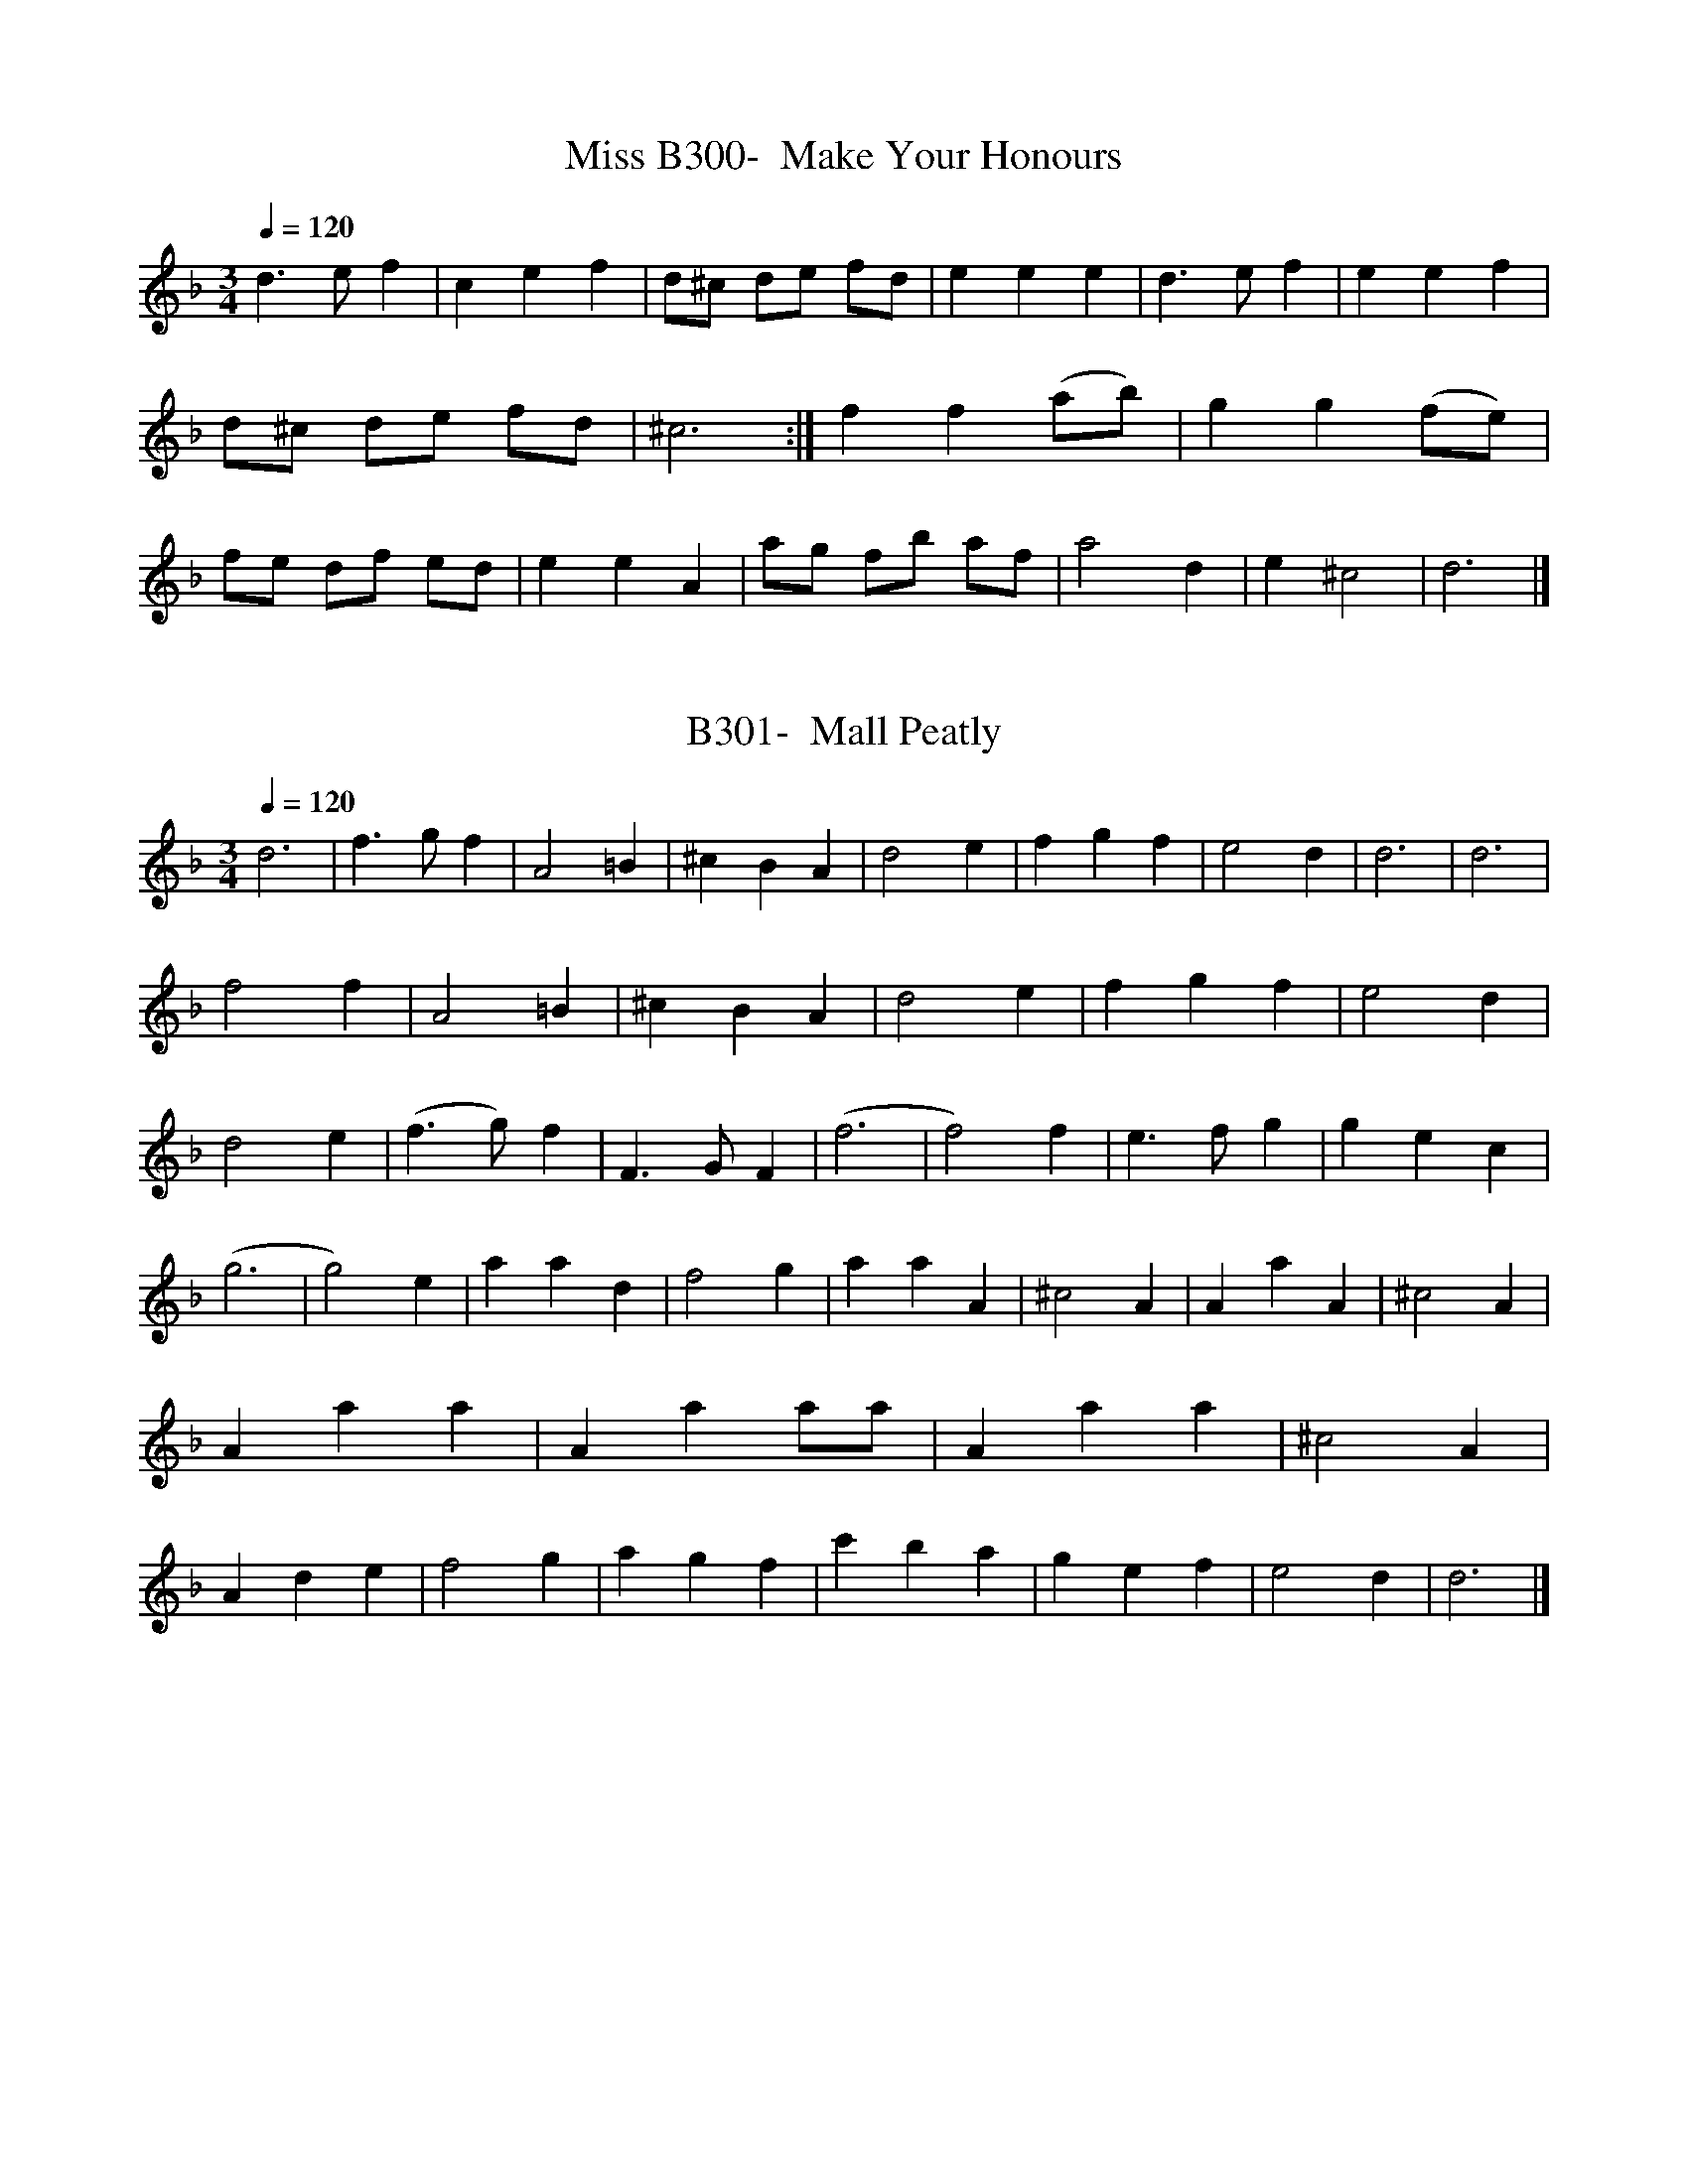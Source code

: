 X:300
T:B300-  Make Your Honours, Miss
Q:1/4=120
L:1/4
M:3/4
K:Dm
d3/2 e/f|cef|d/^c/ d/e/ f/d/|eee|d3/2 e/f|eef|\
d/^c/ d/e/ f/d/|^c3:|ff(a/b/)|gg(f/e/)|f/e/ d/f/ e/d/|\
eeA|a/g/ f/b/ a/f/|a2d|e^c2|d3|]

X:301
T:B301-  Mall Peatly
Q:1/4=120
L:1/4
M:3/4
K:Dm
d3|f3/2 g/f|A2=B|^cBA|d2e|fgf|e2d|d3|d3|f2f|A2=B|^cBA|d2e|fgf|\
e2d|d2e|(f3/2 g/)f|F3/2 G/F|(f3|f2)f|e3/2 f/g|\
gec|(g3|g2)e|aad|f2g|aaA|^c2A|AaA|^c2A|Aaa|Aaa/a/|Aaa|\
^c2A|Ade|f2g|agf|c'ba|gef|e2d|d3|]

X:302
T:B302-  Man Is for the Woman Made
Q:1/4=120
L:1/4
M:C|
K:C
c2e2|d3e|(f/e/) (d/c/) (d/c/) (B/A/)|G3g/f/|\
(e/f/)g(G/A/)B|c3||G/F/|EcGE|G3G/F/|\
EcGE|G3G/F/|EcGE|G3G/F/|\
EcGE|G3G|c2e2|d3e|(f/e/) (d/c/) (d/c/) (B/A/)|\
G3 g/f/|(e/f/)g(G/A/)B|c4|]
 
X:303
T:B303- March Boys (Northumberland Bagpipes)
Q:1/4=120
L:1/4
M:C|
K:G
d|BA/G/EE|DDG3/2 A/|BA/G/EE|G/A/ B/G/c2|\
cc/c/BB|AAF3/2 F/|GGEE/G/|(F3/2 E/4F/4)Gd|\
BA/G/EE|DDG3/2 A/|BA/G/EE|G/A/ B/d/ c3/2 c/|\
c/c/ c/c/ BB/B/|AAd/e/ f/d/|gde/d/ c/B/|A/B/ c/d/BG|\
gdgd|g/f/ e/f/g2|GG/G/FF|EEc3/2 c/|\
cc/c/BB/B/|AAd/e/ f/d/|gde/d/ c/B/|A/B/ c/d/BG|]
 
X:304
T:B304-  Mardyke
Q:1/4=120
L:1/4
M:6/4
K:F
c|f2ga3/2 b/a|g2fe3/2 d/c|f2ga3/2 b/a|g3f2::a|\
a3/2 ^g/ad2f|^f3g3|f2ed3/2 e/f|e2d^c2d|\
d3/2 ^c/dd3/2 ^c/d|d3/2 ^c/dd3/2 =c/ d/e/|f3c3|\
B3/ c/BA3/2 B/A|G3/2 A/GF2c|f3g3|\
abc'g2f|(f3f2)|]

X:305
T:B305-  Maying Time
S:(1st/2)
Q:1/4=120
L:1/4
M:4/4
K:A dorian
d3/2 G/FG|A3/2 G/G2|AA/A/GA|B3/2 A/A2|\
BecG|FAGB|AcBd|^ced2|\
BBdd|AAc2|GGBB|FFA2|\
EEGB|AcB3/2 B/|AGFG|A3/2 G/G2|]

X:306
T:B306-  Maying Time
S:(2nd/2)
Q:1/4=120
L:1/4
M:C|
K:F
A3/2 c/d2|A/B/cA2|A/B/c/A/ B/A/G/F/|G3/2 F/F2||\
A/B/c/A/d2|A/G/c/A/G2|A/B/c/A/ d/c/B/A/|Gf3/4e/4f2|]

X:307
T:B307-  Merrily and Cheerily
Q:1/4=120
L:1/4
M:6/4
K:F
c/B/AFG/A/GD|F2Fa2g|gecd/e/dB|c3/2 e/ d/e/ c3||\
cd/e/fdcA|G3/2 A/ B/c/d2c|cAFG/A/GD|F3/2 A/ G/A/F3|]

X:308
T:B308-  Methinks the Poor Town
Q:1/4=120
L:1/4
M:6/4
K:G
(G/A/)|B3/2 A/BA2c/d/|e3/2 f/gf2d|BBcAAB|G3/2 A/FG2G|\
d3/2 c/dB2c/d/|ed3/2 c/c2g/f/|e3/2 d/e=f3/2 e/d|^c3/2 d/ed2F|\
G3/2 F/GA3/2 G/A|B3/2 A/GF2d|d3/2 c/Bc2G|G3/2 A/FG2|]

X:309
T:B309-  The (Merry) Milkmaids, or Milking Pail
S:(1st/2)
Q:1/4=120
L:1/4
M:6/4
K:F
F|F3/2G/FC2c|(A3A2)F|F3/2G/FC2_E|(D3D2)B,|\
B,3/2C/ D/E/F2D|G3/2A/ E/D/C2c|A3/2B/cG2F|(F3F2)||F|\
A3/2B/cc3/2d/c|A3/2B/cc3/2B/A|B2cd2e|(f3f2)c|\
f2cA3/2B/c|d2BG3/2A/B|c2AF3/2G/A|G2EC3/2D/E|\
F3D3/2E/F|G3E3/2D/C|F3/2G/AG2F|(F3F2)|]

X:310
T:B310-  The (Merry) Milkmaids, or Milking Pail
S:(2nd/2)
Q:1/4=120
L:1/4
M:C|
K:C
c|GedB|c3/2d/eA|GEF3/2G/|(A/B/) c/A/B3/2c/|\
(d/e/) f/d/e3/2f/|(g/f/) e/d/ (c/B/) (A/G/)|G3d|B3/4c/4dde|\
(^G/A/)BB(c/d/)|eEEc|A3(B/c/)|dGG3/2F/|\
EGc3/2B/|Acf3/2e/|(d/e/) (f/d/)g3/2f/|(e/d/) c/B/ (A/G/)c|c3|]
  
X:311
T:B311-  Millfield
Q:1/4=120
L:1/4
M:6/4
K:G
G|A2Bc3/2B/A|B3/2A/Gd2B|A2FD2G|F3/2E/FG2::G|\
A2FD2d|B2GG2B|A2FD2G|F3/2E/FG2:|]

X:312
T:B312-  Mr. Lane's Maggot
Q:1/4=120
L:1/4
M:C|
K:Dm
a2g2|fg/f/eA|d/e/ (f/g/)eA|)d/e/) f/g/eA|\
ab/a/g(a/g/)|f(g/f/)eA|(d/e/) (f/g/)e^c|d4::\
FAFA|FAFA|AG/A/FA|AG/A/FA|\
F/G/ A/G/ F/G/ A/G/|F/G/ A/G/ F/G/ A/f/|ede^c|d4|\
F/G/AFA|F/G/AFA|AG/A/FA|AG/A/FA|\
F/G/ A/G/ F/G/ A/G/| F/G/ A/G/ F/G/ A/f/|ede^c|d4|]

X:313
T:B313-  Monsieur's Almain
Q:1/4=120
L:1/4
M:C
K:C
c2cc|d2dd|e/f/gfd|e2e3/2f/|\
e/f/gfe|d3g|fed/c/d|c2c2::\
cB/c/dc/d/|e2e2|fde^c|d2d2|\
g3/2f/ed/c/|d3c/B/|AcBA/B/|c2c2:|]

X:314
T:B314-  My life and my Death
Q:1/4=120
L:1/4
M:3/4
K:Am
A|c3/2d/c|B2E|A3/2c/B|^G2B|\
c3/2A/d|B(A/G/)c|ec3/2B/|c2G|\
E3/2E/A|^G2B|c(B/A/)d|B3/2A/G|\
c2c3/4d/4|e(d/c/) (B/A/)|f(e/d/) (c/B/)|c2c3/4d/4|\
e3/2e/A|d3/2d/G|c3/2B/ (c/A/)|^G2B/c/|\
d3/2e/f|e3/2d/ (c/d/)|(e/4d/c/4)B3/2A/|.A2|]

X:315
T:B315-  My lodging is on the Cold Ground
S:(1st/2)
Q:1/4=120
L:1/4
M:6/4
K:Gm
D|G2ABAG|d3c2A|BcdA2G|(^F3F2)D|\
G2AB3/2A/G|d3c3/2B/c|defB2c|(d3d2)d|\
d3/2e/fB2c|d3c3/2B/c|d3/2e/fA2G|(^F3F2)F|\
G2AB3/2A/G|d3g3|B3/2c/dA2G|(G3G2)|]

X:316
T:B316-  My lodging is on the Cold Ground
S:(2nd/2)
Q:1/4=120
L:1/8
M:6/8
K:F
(A3/G/)|F3/2G/F (FA)c|(Bdf) g2(e3/4d/4)|\
(c3/2B/)A GFG|A3z(A3/2G/)|(F3/2G/)F (FA)c|(Bdf)f2(e3/4d/4|\
(cf)A (G3/2F/)G|F3z2(c3/4B/4)|\
A2ff2z|(c/A3/2f) f2 (e3/4d/4)|c3/2B/A (GF)G|A3z(A3/2G/)|\
F3/2G/F (FA)c|(Bdf) .f2 (e3/4d/4)|(c3/2f/)A G3/2F/G|(F3F2)|]
 
X:317
T:B317-  My Young Mary
Q:1/4=120
L:1/4
M:6/4
K:F
f2efcd|c2BABc|dB(A/G/)cA(G/F/)|GCGG3/2F/E|\
A2(G/F/)DEF|{A/}B2(A/G/)EFG|A=BcBGc|c2=Bc2||G|\
EFGAB|Ade^c3/2d/e|f3/2e/deAd|{e/}d2^cd2e|\
fcBAdG|G2FEcA|DGFEFG|G2FF3|]
  
X:318
T:B318-  Nancy Dawson 
N:called Piss upon the Grass in the 1740's
Q:1/4=120
L:1/8
M:6/8
K:G
D|G2AG2B|d2BG2B|A2BA2B|A2FE2D|\
G2AG2B|d2BG2B|A2GF2E|D3D2||D|\
A2BA2B|A2FE2D|B2cd2e|d2BA2G|\
c2Bc2d|e2fg2e|d2cB2A|G3G2|]

X:400
T:B318B-  Piss upon the Grass [Later Nancy Dawson]
S:Walsh's Caledonian Country Dances, bk. 3, c 1740
Q:1/4=120
L:1/8
M:6/8
K:G
G2G G3/2A/2B/2c/2|d2BG2B|A2BA2B|A2B AFD|\
G2G G3/2A/2B/2c/2|d2BG2B|A2GF2E|(D3D3)||\
A2BA2B|A2B AFD|B2cd2e|d2e dBG|d2Bc2d|\
e2f gfe|dcB AGF|(G3G3)|]
   
X:319
T:B319-  Nanny O
Q:1/4=120
L:1/4
M:C
K:Dm
F/G/|ADA3/2G/|F(E/D/)DC/D/|F3/2G/ A/B/c/A/|d(G/A/)GF/G/|\
A3/2f/ c/A/G/F/|GAf3/2e/|d3/2c/ A/c/G/B/|dD/E/D||A/B/|\
c3/2d/ c/d/d/A/|f(c3/4d/4)cf/e/|d3/2e/ (f/e/)(f/g/)|\
(a/g/)(f/e/) (d/e/)(f/g/)|aAB/A/G/F/|GAf3/2e/|\
d3/2c/ A/c/G/A/|d(D3/4E/4)D|]

X:320
T:B320-  The New Bourree
Q:1/4=120
L:1/4
M:C|
K:Dm
d^cd/e/f|gecA|fef/g/a|bge2:|\
e(e/d/) (e/f/)g|g3/2f/ g/a/g/f/|e/d/e/c/ f/e/f/g/|g3/2f/f2|\
cc/B/ A/B/c/A/|fd=B2|gg/f/ e/f/g/e/|a3/2c/d2|]

X:321
T:B321-  A New Game at Cards
S:(1st/2)
Q:1/4=120
L:1/4
M:4/4
K:Dm
AA/B/cd|G3/2A/F2|EE/F/ G/A/G|AD3/4C/4C2|\
AA/B/BG|ABc2|A/G/ A/B/cd|=BGc2|\
d/c/ d/e/ff|c3/2d/e2|ef/e/ d/c/A|^c3/2d/d2|]
 
X:322
T:B322-  A New Game at Cards
S:(2nd/2)
Q:1/4=120
L:1/4
M:4/4
K:Dm
A/|d3/2e/f3/2A/|B3/2c/A3/2B/|cccd|G3/2F/Fz|\
A3/2B/c3/2A/|B3/2c/Az/A/|A=Bcc|c3/2=B/c3/2^c/|\
d3/2e/fA|^c3/2d/e3/2e/|fA^cd|d3/2^c/d3/2":s:"e/|\
fA^cd|d3/2^c/d3/2|]

X:323
T:B323-  The Nightingale
Q:1/4=120
L:1/4
M:C|
K:G
B3/2A/4B/4Gd|B3G/A/|BGB^c|d3B/c/|\
dddB/c/|dDDB/c/|dc/B/cd|eEE3/2F/|\
G/A/B/c/ dG|F3/4G/4 A/4G/4F/4E/4 Dd/c/|B/c/d/B/A3/2G/|G3c/d/|\
ecc3/2d/|e/c/e/c/ e/c/e/c/|e/c/e/c/B3/2c/|d/A/B/G/FD|\
d2d2|d2d2|G,/g/f/e/ d/e/d/c/|B/c/B/A/ G/A/B/c/|\
D/d/d/d/ d/d/d/d/ |D/d/d/d/ d/d/d/d/|D/e/c/B/A3/2G/|G4|]

X:324
T:B324-  No, No, Poor Suffering Heart
Q:1/4=120
L:1/4
M:3/4
K:Dm
fdA|F3/2G/A|dg(f/e/4f/4)|^c2e|\
f3/2c/A|B3/2c/d|G(A/4B/4c/) (B3/4A/4)|G2F|\
A(d3/4e/4)d|=B3/2d/g|c(d/4e/4f) e/|d2c|\
eA(d/4c/4=B/)|^G3/2B/E|(A/=B/4c/4) (B/4c/4d/) (c3/4B/4)|=B2A|\
^cdA|B3/2A/c|^FG3/2A/|A2G|\
cAd|c3/2f/e|f(c/4d/4_e/) (d3/4c/4)|B2A|\
cf(f/4g/4a/)|g3/2f/ (g/e/)|fd(g/4f/4e/)|^c2A|\
f3/2d/=B|(e/4f/4g)e/^c|af3/2e/|e2d|]
 
X:325
T:B325-  Nobody Else Shall Plunder But I
Q:1/4=120
L:1/4
M:3/4
K:D mixolydian
G,ed|[B3/2G3/2]A/G|DAB|[A2D2]G|\
G,AB|[A2D2]B|D[dB][dB]|[D3A3d3]||\
Gg2|G,g2|Dfe|[fd][e3/2^c3/2]d/|\
E[e^c][fd]|[e2^c2]d|[BG]=cd|[e2^c2]d|\
[BG]d2|E[e2^c2]|Dfg|a3/2g/f|\
G,gf|edB|Gde|dBG|\
G,AB|[A2D2]B|G,[dB][dB]|[D3A3d3|]

X:326
T:B326-  Nonesuch, of A la Mode de France
S:(1st/2)
Q:1/4=120
L:1/4
M:C|
K:D dorian
a|afga|fe/f/da|afga|f2fa|\
afga|fe/f/da|afga|f2de|\
ecde|fe/f/de|ecde|f2de|\
ecde|fe/f/de|fcde|f2d|]

X:327
T:B327-  Nonesuch, of A la Mode de France
S:(2nd/2)
Q:1/4=120
L:1/4
M:C|
K:F#m
a|afga|f3/2e/da|afga|f3:|f|\
eAde|f3/2e/df|eAde|f3f|\
eAde|f3/2e/da|afga|f3|]

X:328
T:B328-  Northern Nancy
Q:1/4=120
L:1/4
M:6/4
K:G mixolydian
G2G^F2G|A2Bc2A|B3/2c/d^F2G|[1 A3G3:|[2 A3G2]|:d|\
f2dc3/2B/A|B2cd2A|B3/2c/d^F2G|A3G2:|]

X:329
T:B329-  Northern Nanny
Q:1/4=120
L:1/4
M:C
K:C
G|cCEA|G3c|B3/2c/d3/2c/|BG2G|\
cCEA|G2c2|E3/2F/D3/2E/|C(C2:|C)|\
G2EC|C3/2C/ FF|D3/2D/GG|E3/2F/AA|\
F2c2|BGG3/2G/|AFGG|dd2d|\
e3/2d/cB|cc2|]

X:330
T:B330-  The Norwich Loyal Litany
Q:1/4=120
L:1/4
M:C|
K:G
D|(G/A/)BdB|AFA(G/F/)|GeBe|d3g|\
d(c/d/) (e/d/) (c/B/)|AFC3/2G/|F(G/A/)B(A/G/)|G3|]

X:331
T:B331-  Now at Last the Riddle Is Expounded
Q:1/4=120
L:1/4
M:C|
K:Am
Aed(c/B/)|c(d/c/)Bc|^G2E2|eagf|\
e(d/c/)g(f/e/)|d2dg|e3(^f/e/)|^dB2(e/d/)|\
e4||bb^g(f/e/)|aaf(e/d/)|g2e2|\
fgad|B2ee|c(B/A/)ff|dge2|\
d(c/B/)c3/2c/|cBBA|A3/2^G/A2|]

X:332
T:B332-  Now, Now Comes On the Glorious  Year
Q:1/4=120
L:1/4
M:C|
K:C
cc/c/cC|EGG2|cc/B/A(G/F/)|(E/F/)GG2|\
cc/c/c3/2e/|(d/c/d/)e/ d3/2e/|(f/e/) (d/c/)g(g/f/)|e2c2|\
":s:"ff/f/f(a/g/)|(f/e/) (d/c/)d3/2d/|cc/c/c(e/d/)|\
(c/B/) (A/G/)GA/B/|cB/A/GF/E/|F3/2G/A3/2A/|\
GGc(E/F/)|G2":s:"c2|]

X:333
T:B333-  Now, Now the Fight's Done
Q:1/4=120
L:1/4
M:3/4
K:C
G|c3/2d/c|c3/2c/d|(e/f/)f(e/f/)|g2g|\
(f/e/) (d/c/) B/A/|d3/2e/d|(B/c/) (d/B/) (A/G/)|G2G|\
c3/2d/c|A3/2B/A|e3/2f/e|f2F|\
AAA|cGc|e3/2d/c|g2":s:"g|\
(a/g/) (f/e/) (d/e/)|f3/2e/d|cAd|B3/2A/G|\
g2a/A/|B3/2f/e|c3/2d/B|c2|]

X:334
T:B334-  Now the Spring is Come
Q:1/4=120
L:1/4
M:C|
K:Gm
G3/2A/ B/c/d|ed/c/dc/B/|cF/F/FG/A/|\
(B/c/)dc3/2B/|B4|G3/2A/ B/c/ d/d/|ed/c/dc/B/|\
cF/F/FG/A/|(B/c/)dc3/2B/|B4|dc/B/cA|\
BA/G/A2|BB/B/cd/d/|ed/c/dA3/4G/4|G2z=e/^f/|\
g3G/A/|B(c/B/)A3/2G/|G4|dc/B/cd|\
BA/G/A2|BB/B/cd|ed/c/dA3/4G/4|G3=e/^f/|\
g3G/A/|B(c/B/)A3/2G/|.G4|]

X:335
T:B335-  Now the Tories That Glories
Q:1/4=120
L:1/4
M:9/4
K:C
c2GEGEEGE|c2GE/G/F3/2E/D2=B|A2GEGEEGA/B/|\
cBAGE2C3||c2GEGEEGE|c2GE/G/F3/2E/D2=B|d2ABdedBG|\
cBAGE2C3||d2cegedfd|e2dcefgec|d2ABdedBG|\
c2GE/F/F3/2E/D2=B|A2GEGEEGA/B/|c3/2B/AGE2C3|]

X:336
T:B336-  Nutmegs and Ginger
S:4th (& repeat) and last measure from bass clef
Q:1/4=120
L:1/4
M:4/4
K:C
c3/2d/cG/A/|B3/A/ G/D/ E/4^F/4G/|FE/F/ D/C/D|C,/C/ G,/C,/C:|\
zzE/F/G|zzE/F/ G/4A/4G/|FDD/D/F|zzD/C/4D/4 E/D/|\
C2c3/2G/|E3/G/ c/G/ A/G/4E/4|F/E/D/C/ D/C/D|C,/C/ G,/C,/C|]


X:337
T:B337-  O Fie! What Mean I, Foolish Maid
Q:1/4=120
L:1/4
M:6/4
K:Am
B|(cd)ee2e|(eB)BB2B|(Bc)dd2d|\
(dA)AA2B|(cd)ee2A|(^G3G2||B|(E^G)Be2e|\
c2B(cA)e|f2ef2f|d2cB2d|e2d(e/f/g)(f/d/)|\
d2cc3|^Fzz^Gzz|AzzzzA|BzzzzB|\
czcdcd|Bzzczz|dzzezz|fzzzzf|\
e3^G2A|(A3A2)|]

X:338
T:B338-  O How Happy's He
Q:1/4=160
L:1/4
M:3/2
K:Dm
d3/2e/fda2|e3/2f/g^cf2|=B3/2d/^ced/e/f|Ad2^cd2:|\
c3/2d/ c/B/AA/B/c|d3/2e/ d/e/fe/f/g|af2cdc/B/|A/B/c2ef2|\
a3/2b/afd2|g3/2a/ge^c2|f3/2g/fd=Be|^cA2c.d2|]

X:339
T:B339-  O Love If E'er Thou'lt Ease a Heart
Q:1/4=120
L:1/4
M:C
K:Am
zec3/2B/|cBA3/2B/|^G3/2G/Ad|B3/2B/c2|\
ze^c3/2c/|defd|B3/2B/e3/2B/|cAdB|\
^G3/2B/d^F|^F3/2E/E2|EE/F/G^F|^G3/2G/A3/2G/|\
ABcB|^c3/2c/d3/2^d/|e3/2B/cA|d3/2e/f3/2":s:"e/|\
d3/2^c/de|^c3/2B/=B3/2^c/|d3/2B/cA|A3/2^G/.A2|]

X:340
T:B340-  O Man in Desperation
S:Cf. Mall Simms and In the Wanton Season, B544, 545
Q:1/4=120
L:1/2
M:4/2
K:Am
A|ceEE|BdDD|AcGA|E2zB|\
cAdB|e3/2e/EE|DDEE|A2z2|]

X:341
T:B341-  O Mother! Roger
Q:1/4=120
L:1/4
M:C|
K:C
G/ccde|fge(d/c/)|ffdg|e(d/c/)g2|\
ee/e/aa|ddgg|c(B/A/)d(c/B/)|(c/B/) (A/G/)G2|\
":s:"ddB(A/G/)|ffd2|(f/e/) (d/c/) (c/d/e)|(d/c/) (B/A/)A2|\
ff(f/g/)a|(g/f/) (e/d/)^c2|af(f/g/)a|(g/f/) (e/d/)d3/2e/|\
fede|(d/c/) (B/A/)B3/2c/|ABcd|e(d3/4c/4).c3/2|]

X:342
T:B342-  O Raree Show
S:(1st/2) notation changed for ABC
Q:1/4=120
L:1/4
M:3/4
K:D
dA/A/A|dA/A/A|dA/A/A|fe/d/ e/f/|\
d3|af/f/f|dA/A/A|de/d/ d/f/|\
L:1/4
M:C|
d3d|efge|f2fd|efge|\
f3d|efgf|eAcd|e2ed|efgf|eABc|\
d3d|efgf|eAcd|e2ed|efgf|eABc|\
L:1/4
M:6/4
d3ddd|dddddd|ddddDd|dddd2d|ddddD2|d3AFA|d3AFA|\
d3AFA|A2fd3|]
 
X:343
T:B343-  O Raree Show
S:(2nd/2)
Q:1/4=120
L:1/4
M:3/4
K:D
dA/A/A|dA/A/A|dA/A/A|de/d/ e/f/|\
d3|af/f/f|dA/A/A|de/d/ e/f/|\
L:1/4
M:C|d3||d|\
L:1/4
M:6/4
dddddd|ddddDd|dddddd|ddddD2|\
d3AFA|B3AFA|d3AFB|A2fd3|]

X:344
T:B344-  Of All the Simple Things We Do
Q:1/4=120
L:1/4
M:6/4
K:D  
D|D2EF2G|A2Bc3/2B/A|BcdecA|(d3d2):|c/d/|\
ecAd3/2e/f|B3g3|(fe)de3/2d/e|(A3A2)f|\
g2fe2d|c3/2d/eA2A|B3/2c/decA|(d3d2)|]

X:345
T:B345-  Of Noble Race Was Shinkin
Q:1/4=120
L:1/4
M:C|
K:Dm
e|f(e/d/) (^c/d/) (e/c/)|dD2"Harp"e|fe/d/ ^c/d/ e/c/|\
d3"end harp"e|ffcc|ff3|F2E2|D2^C":s:"e|\
ffe3/2e/|dd^c3/2A/|BGA^c|dd2|]

X:346
T:B346-  The Old Man's Wish
Q:1/4=120
L:1/4
M:3/4
K:F
F/G/|A3/B/c|c3/2B/A|Bcd|G2^c|\
c3/2d/e|d3/2e/f|e3/2d/c|c2c/c/|\
fga|b3/2a/g|a(b/a/) (g/f/)|g3/2f/e|\
ffc|d2c|A3/2G/F|F2F/G/|\
A3/2B/c|ccc/c/|c3/2d/=B|c3/2d/_e|\
AA^c|dde/f/|^c(e/f/) (e/d/)|d2f3/4e/4|\
f2c|d2g/a/|a3/2g/f|d2A/A/|\
B(d/c/) (_e/d/)|(f/e/) (g/f/) (a/g/)|a3/2g/f|f2|]

X:347
T:B347-  Old Simon the King
S:(1st/2) Ground is B348B
Q:1/4=120
L:1/4
M:9/4
K:G mixolydian
c2cc3/2 d/ cc2G|c2cc3/2 d/cB2G|A2AA2AA3/2 B/c|\
d2cB2AG2G::c2cc3/2 e/fg2c|c2cc2d/e/f2A|\
A2AA2AA2B/c/|d2cB2AG2G:|]

X:348
T:B348-  Old Simon the King
S:(2nd/2) Ground is B348B
Q:1/4=120
L:1/4
M:9/4
K:G mixolydian
G|A3/2 B/cc3/2 d/cc2G|A3/2 B/ccdef2c|AFFF2GABc|\
d2cB2AG2|:a|g2fe2dc2a|g3/2 a/ f/g/ e3/2 f/ d/e/ cde|\
fFFA/B/ c/B/ A/G/A2D|gGGB/c/ d/c/ B/A/BG:|]

X:401
T:B348B-  Old Simon the King, The Ground of (odd display)
S:from Division-Violin, 1685, via Ward, JAMS XX, 1967
Q:1/4=120
L:1/4
M:9/4
K:F
(C3C3C3)|(C3C3C3)|F,3F,3F,3)|(G,3G,3G,3)|]

X:349
T:B349-  The Old Wife She Sent to the Miller Her Daughter
Q:1/4=120
L:1/4
M:6/4
K:A mixolydian
F|FBA(B/A/) (G/F/) (E/D/)|(C/D/)EEDC|DEFFDD|\
F/G/AAA2F|FBA(B/A/) (G/F/) (E/D/)|C/D/EEEDC2|D/E/FF(FE)D|\
(F/G/)AAA2F|CddCdd|Cdcc2A|B3/2c/BBAG|\
FGAB2A|F/G/AABBA|Bcde2A|d3/2e/ (d/c/)B2A|\
FGAF3|(Bd2)DEF|FEDF/G/AA|(A3A2)|]

X:350
T:B350-  An Old Woman Poor and Blind 
S:(1st/3) Slur c's at end of 1st line and start of 2nd 
Q:1/4=120
L:1/4
M:3/4
K:C mixolydian
cde|f2c|d3/2(c/ B/A/)|G2A|\
(Bc)d|efd|(^c3|c3)|\
cdef2c|d3/2(c/ B/A/)|(Bc)d|\
edc|fB2|(c3|c3)|\
ABc|d2c|BA2|(GA)B|\
(AB)c|d=B2|(c3|c2)c/c/|\
f2c|d2A|(B3/2 c/) (d/e/4f/4)|e2d/c/|\
d2c/A/|(Ac)d|(A3|A3)|]

X:351
T:B351-  An Old Woman Poor and Blind
S:(2nd/3)
Q:1/4=120
L:1/4
M:6/4
K:Dm
A|d2d^c2c|d2dA2F|B3/2A/GA2A|(D3D2)d|\
d2d^c2c|d2dA2F|B2GA2A|(D3D2)E|\
F2FF2F|(c3d2)c/A/|d2ef2d|(^c3c2)d/e/|\
f2fe2e|d2d^c3/2=B/A|BAGA2A|(d3d2)|]

X:352
T:B352-  An Old Woman Poor and Blind
S:(3rd/3)
Q:1/4=120
L:1/8
M:6/8
K:D
A|d2dc2c|B2BA2F|G3/2F/EA2A|(D3D2:|F|\
G3/2F/EA2A|(F3F2)B/c/|d3/2c/Be2e|(c3c2)B/A/|\
d2dc2c|B2B A3/2G/F|G3/2F/EA2A|(D3D2)|]

X:353
T:B353-  On then Bank of a Brook
Q:1/4=120
L:1/4
M:3/4
K:Gm
g3/2g/a|f3/2e/d|cB3/2A/|BG2|\
BA3/2d/|^cde|f=e3/2d/|d3|\
^ff3/2f/|g3/2a/g|ff3/2=e/|ff2|\
ee3/2f/|d3/2d/e|dc3/2B/|B2":s:"b|\
ag/f/g|fdc|d3/2d/=e|f3|\
g2c|d2(B/A/)|BA3/2G/|G3|]

X:354
T:B354-  Once I Loved a Maiden Fair
Q:1/4=120
L:1/4
M:C|
K:D
fff2|efdc/d/|eeef|e2d2::\
Bcd2|efdc/d/|eeef|e2d2:|]

X:355
T:B355-  One Night When All the Village Slept, or Martellus
S:(1st/3)
Q:1/4=120
L:1/4
M:3/4
K:Gm
G|A2=B|c3/2c/ A3/4B/4|^F3/2A/A|A3/2A/ (d/A/)|\
B3/2B/ c/d/|e3/2d/ c/B/|A3/2A/(d|d/)e/c3/2d/|\
d2z/d/|=B2z/B/|c2^c|(d3/2 ^c/)d|\
^c2z|A2(d|d/)e/d3/2c/|B3/2d/ d/e/|\
(fe/d/4d/4 B3/4)A/4|G2d|e2f|c3/2c/ c3/4=B/4|\
c2A|(B/c/ d/)G/ G3/4^F/4|.G2|]

X:356
T:B356-  One Night When All the Village Slept, or Martellus
S:(2nd/3)
Q:1/4=120
L:1/8
M:6/8
K:Em
B|(EF) G (FG) A|(GF) EB2G|(c/B/A) G (FG) A|(^D3D2)B|\
(GF) E (GA) B|(GA) Gd2G|(F/E/D) G (A3/4c/4B) (A/G/)|(G3G2)||B|\
(BA) G (dc) B|(A/G/F) G (AB) c|(Be) d (c/B/A/G/F/) G/|(F3F2)B|\
(EF) G (AB) c|(B^c) ^de2E|(B/A/G) (F/E/) (FA/G/) (F/E/)|(E3E2)|]

X:357
T:B357-  One Night When All the Village Slept, or Martellus
S:(3rd/3)
Q:1/4=120
L:1/4
M:C|
K:Em
F|GEBe|d3/2c/BG|(A/4B/4c/)B(A/G/) (F/E/)|^D3F|\
GEBe|^d3/2e/f^c|ded3/2^c/|B3||B|\
d3/2e/dB|c3/2d/eB|c3/2B/A3/2G/|F3f|\
gf/e/^d^c/B/|gf/e/^d3/2e/|BA/G/AB|e3|]

X:358
T:B358-  Only Tell Her
Q:1/4=120
L:1/4
M:C|
K:Gm
d3/2d/ c/d/ e/d/|c3/2B/AG|d3/2d/ c/d/ e/d/|c/B/ A/G/G2:|\
f3/2f/fe/d/|e3/4f/4 e/d/cB|d3/2d/gf/=e/|e3/2d/d2|\
d3/2d/ c/d/ e/d/|c3/2B/AG|d3/2d/ c/d/ e/d/|c/B/ A/G/ G2|]

X:359
T:B359-  O'er Boggy
Q:1/4=120
L:1/4
M:C|
K:Am
G/4A/4|c3/4d/4 c/A/ c/G/G/A/|c3/4d/4 (c/4d/4c/4A/4)GG/c/|\
A/(d/d/)c/ d/e/g3/4a/4|\
(g/4a/4g/4e/4) (g/4e/4d/4c/4) (c/A/) A/||G/4A/4|\
c (e/4f/4g/)c(e/4f/4g/)|c/c/ (d/4c/4B/4A/4) GG/c/|\
c/d/d/c/ d/e/g3/4a/4|(g/4a/4g/4e/4) (g/4e/4d/4c/4)AA/|]
 
X:360
T:B360-  Over the Hills and Far Away
Q:1/4=120
L:1/4
M:C|
K:D dorian
G|ce/d/ c/d/ e/d/|cA2G|ce/d/ c/d/ e/c/|fd2G|\
ce/d/ c/d/e/d/|cAf3/2A/|AG/F/Ge|fd2||e/d/|\
g3/2f/ed|cA2e/f/|g3/2f/ed/c/|fd2e/f/|\
g3/2f/ed|cAf3/2A/|AG/F/Ge|fd2|]
 
X:361
T:B361-  The Oxfordhire Tragedy
Q:1/4=120
L:1/4
M:3/2
K:D
dcB|d3FGE|D3ecB|e2A2(^G/A/)B|\
A3Ade|f2e2dD|A3FGA|B2A2(G/F/) (E/D/)|D3|]

X:362
T:B362-  Packington's Pound
S:(1st/3)
Q:1/4=120
L:1/4
M:3/4
K:Fm
F3/2G/A|G=EC|F3/2G/A|G=EC|\
c3/2d/c|BGE|FAG|F3:|\
ce=d|c3|ce=d|c3|\
c/=d/ed|c/=d/ e/c/d|c/=d/ e/f/d|c3|:\
c3/2d/c|BGE|FGA|G=EC|\
c=de|=dBG|cCC|F3:|]

X:363
T:B363-  Packington's Pound
S:(2nd/3)
Q:1/4=120
L:1/4
M:6/4
K:F dorian
C|F3/2G/AGEC|F3/2G/AG2G|A3/2B/cB3/2c/A|G3/2F/=EF2:|c|\
cedc2G|cedc2d|e3/2d/ce3/2d/c|=B3/2c/dc2G|\
A3/2B/cBGE|F3/2G/AG2G|A3/2B/cB3/2c/A|G3/2F/=EF2|]

X:364
T:B364-  Packington's Pound
S:(3rd/3)
Q:1/4=120
L:1/4
M:3/4
K:Fm
C|F=EG|GAB|AGF|G2G|\
AGA|BBc|G3/2F/=E|F2:|c|\
ce=d|c2c|ce=d|c2c|\
ce=d|c=de|f3/2e/=d|c2e|\
c3/2B/A|BGE|AGF|G2G|\
AGA|BBc|G3/2F/=E|F2|]

X:365
T:B365- Peg a Ramsay, or Peggy Ramsey
S:(1st/2)
Q:1/4=120
L:1/4
M:C|
K:F
GABG|AFFA|GECD|E2F2::\
EDEC|D=B,G,2|CCCD|E2.F2:|]

X:366
T:B366- Peg a Ramsay, or Peggy Ramsey
S:(2nd/2)
Q:1/4=120
L:1/4
M:C|
K:C mixolydian
dddd|c2A2|GGG3/2A/|B2c2|\
dBG2|A^FD2|GGG3/2A/|B3c|]

X:367
T:B367-  Peg and the Soldier
S:or Peggy's Gone Over Sea with the Soldier
Q:20
L:1/8
M:3/8
K:Em
GAB|BAA|dBd|e3:|\
gfe|fed|gfe|f3|\
gfe|dBd|e2e|E3|]

X:368
T:B368-  Peggy, I Must Love Thee
Q:1/4=120
L:1/4
M:C|
K:G
D/|EGG3/2B/|(A/B/) (A/F/)E3/2D/|EG(G/A/) (B/G/)|A2G3/2:|c/|\
Bdd3/2e/|(d/e/) (d/B/)A3/2G/|Bdd3/2e/|^f(e/4f/4g/)e3/2d/|\
d(e/4f/4g/)d3/2B/|A=fA3/2B/|D3/2E/ (G/A/) (B/G/)|A2.G3/2|]

X:369
T:B369-  Pepper is Black
Q:1/4=120
L:1/4
M:6/4
K:C
B2Gd2G|B2Gd2B|c3/2c/ed3/2e/f|e3c3::\
d3/2e/ff2f|d3/2e/ff2f|e3/2f/gd3/2e/f|e3.c3:|]

X:370
T:B370-  Phil Porter's Dream
Q:1/4=120
L:1/4
M:6/4
K:D
A|A3/2B/AA3/2B/A|(A3A2)F|G3/2A/FE2D|(D3D2)e|\
e3/2f/ee3/2f/e|(e3e2)c|d3/2e/cB2A|(A3A2)||e|\
e3/2f/ee3/2f/e|f3g3|f3/2e/cB2A|(B3B2)A|\
A3/2B/AA3/2B/A|A2FA2F|G3/2A/FE2D|(D3D2)|]

X:371
T:B371-  Phillida Flouts Me
S:(1st/3)
Q:1/4=120
L:1/4
M:6/4
K:E phrygian
G3GA/B/c|GGGG2E|G3GA/B/c|GGGG2E|\
e3/2d/cB3/2A/G|ceee2d|e3/2d/cd3/2B/G|ceeg3|\
":s:"g3/2f/ed3/2c/B|c3/2d/ e/f/g3/2f/e|de/f/gd3/2c/B|\
cGGG2E|]

X:372
T:B372-  Phillida Flouts Me
S:(2nd/3)
Q:1/4=120
L:1/4
M:6/4
K:E phrygian
EGGGGc|EGGGE2|EGGGGc|EGGGE2|\
eeee3/2f/d|eggge2|ceee3/2f/d|dggge2|\
edcB3/2A/G|ccde3/2f/g|edcB3/2A/G|ccGGE2|]

X:373
T:B373-  Phillida Flouts Me
Q:1/4=160
L:1/4
M:3/2
K:E phrygian
zE/F/|GGAGc2|zE/F/GGGE|zE/F/GGAG|c2zE/F/GG|\
GEzcde|e3/2d/ccdc|gezcde|e3/2d/ccdc|\
gezedc|B3/2A/GzzE/F/|GGfe/d/ez|zA/B/ccBA|\
GzzzE/F/G|GEzz|]

X:374
T:B374-  Phyllis the Lovely
Q:1/4=120
L:1/4
M:3/4
K:D
dA/A/ A/A/|A(G/F/) (E/D/)|(d/e/)ff|f3|\
(f/g/)aa|a(g/f/) (e/d/)|g(a/g/) (f/g/)|e3|\
ee/e/ e/e/|eag|fba|g2f|\
ee/e/ e/e/|eag|f(g/f/) (e/f/)|d3|] 

X:375
T:B375-  Pretty Parrot Say, or Pretty Poll
Q:1/4=160
L:1/4
M:3/2
K:Am
AEEAc2|(d/c/) (B/c/) Ac e3/f/| e(a/e/)fedc|B2Aefe|\
[1 d2c2 z2:|[2 d2c2|| zd|(e/d/) (c/B/) (c/d/)c(d/c/) (B/A/)|\
(B/c/)B(c/B/) (A/^G/) (A/B/)A|ze(f/e/) (d/c/)gG|\
c2c2(e/f/e/f/)|gg(g/f/e/) d/c2|(c/d/c/d/) ee(e/d/c/B/)|\
AeAe(d/c/) (B/A/)|A4z2|]
 
X:376
T:B376-  Pretty Peggy Benson
Q:1/4=120
L:1/8
M:6/8
K:D
D|FG A AB =c|BAB G2z|F3fa2|f3Azg|(fa) f (ed) c|\
(dc) B (AG) F| GB2Af2{e/}|d3D2|]

X:377
T:B377-  The Prince of Orange's Delight
Q:1/4=120
L:1/4
M:6/4
K:F
B|A3/2G/FAcA|(B/c/)dBc2c|f3/2e/dege|fFFF2:|f|\
f3/2g/agab|a3/2g/fefg|f3/2e/fdgf|eccc2c|\
defc2f|BBfA2f|Ggfe3/2d/e|fFFF2|]

X:378
T:B378-  Princess Royal
Q:1/4=120
L:1/4
M:C|
K:G dorian
B/A/|Ggg3/2^f/|g3g/a/|bff3/2e/|dBBc/d/|\
(_e/d/) (c/B/)B3/2A/|A3::a|a3/2d/ d3/4f/4 e3/4g/4|f2e3/2f/|\
d3/2=e/c3/2B/|B3(B/A/)|Gcc3/2=B/|c3(f/e/)|\
db^f3/2g/|g3:|]

X:379
T:B379-  Prithee, Friend, Leave off This Thinking
Q:1/4=120
L:1/4
M:C|
K:C
cGc3/2d/|(e/d/) (f/e/)dc|(e/f/)gc3/2c/|(e/d/) (e/f/)d2:|\
Bdff|(A/B/)cB2|(B/c/)d(e/f/)g|e(d/c/)c2|]

X:380
T:B380-  Psalm 81
S:ignore time after key sig.
Q:1/4=120
L:1/2
M:1/1
K:F
FABc2cd2dc2zcdef2de2zcf2ed2cBAc2Ad2cc2Bc2z\
cfed2cB2AG2AB2AAG2A2zAdcB2AG2FE2AG2FF2EF2|]

X:381
T:B381-  PSalm 137
S:ignore time after key sig.
Q:1/4=120
L:1/2
M:1/1
K:C
c2BAG2c2e2d2c2c2def2d2e2ze2dcB2c2AAG2zGc2de2d2c2z\
Gc2de2c2f2ge2zc2ABc2d2c2zc2efgga2ag2e2def2d2c2|]

X:382
T:B382-  Quatre Branles
Q:1/4=120
L:1/4
M:C
K:C
ee/d/ c/B/c/d/|(e/f/)g/f/ed|ee/d/ c/B/c/d/|\
(e/f/)gd2::(e/f/)g/a/ g/f/e/d/|eccf|fed2:|\
(e/f/)g(e/f/)g|(e/f/)gfd|aa/g/fe|aa/g/fe|\
(e/f/)g/e/ (f/e/)d/c/|(B/A/)c/B/cg/f/|ed/c/dg/f/|edcg/f/|\
ed/c/dg/f/|edc2|]

X:383
T:B383-  Queen Dido, or Troy Town
Q:1/4=120
L:1/4
M:6/4
K:F
F2FF2F|\
L:1/4
M:2/2
G3/2B/A2|zcB3/2A/|\
L:1/4
M:3/2
Gcc=Bc2|\
L:1/4
M:2/2
cc/c/cA|d(c/B/)Ac|B3/2A/Gc|c=Bc2||c2AB|\
L:1/4
M:3/2
GBA(G/F/)EG|\
L:1/4
M:2/2
DDC(F/G/)|\
L:1/4
M:3/2
A2G2F2|]

X:384
T:B384-  The Queen's Almain
Q:1/4=120
L:1/4
M:C|
K:G dorian
GABG|A2^F2|G2A2|[1 D2z2:|[2 D2zB/c/||:\
d3/2c/BA|BA/G/FF|BcdB|c/B/A/G/^FG/A/|\
B/A/G/F/EF/G/|A/G/F/E/ D/E/F/D/|E/F/G2^F|\
[1 G2z/ G/4^F/4 G/4A/4B/4c/4:| [2 G2z2|]

X:385
T:B385-  The Queen's Old Courtier
Q:1/4=120
L:1/4
M:C|
K:C
c/c/|c/c/c/c/ c/c/c/c/| c2c/c/c/c/|c/c/c/c/ c/c/c/c/|\
c/c/c2c/c/|c/c/c/c/ c/c/c/c/|c2c/c/c/c/|c/c/c/c/ c/c/c/c/|\
d2c3/2d/|e2dc|BAd2|ge(a/g/) (f/e/)|d2c|]

X:386
T:B386-  Quoth John to Joan
Q:1/4=120
L:1/4
M:6/4
K:G dorian
^F|G2AB2(A/G/)|A2dc2A|B3/2A/GAAd|c3/2d/BA2d|\
d2dg2c|(cd)_ed3|(d_e)fg2c|(cd)_ed3|\
(Bc)dc3|B(cd)c2A|G2^fg3|(Bc)dcA2|\
(Gf2)gdc|(Bd)ABdA|B2AG3|F3FD2|\
A(Bc)cAG|BdGBdG|B2AG2|]

X:387
T:B387-  The Rant, or Give Ear to a Frolicsome Ditty
S:(1st/2)
Q:1/4=120
L:1/4
M:3/4
K:C
c3|(cA)A|(BG)G|c2c|\
(ge)d|e2e|g2a|(ge)c|\
(dB)c|A3/2B/c|(dB)G|c3:]

X:388
T:B388-  The Rant, or Give Ear to a Frolicsome Ditty
S:(2nd/2)
Q:1/4=120
L:1/4
M:9/4
K:C
G|cdccBABAG|cBcdcde2f|gaggecdBG|\
ABcdBGc2|]

X:389
T:B389-  Red Bull
Q:1/4=120
L:1/4
M:6/4
K:Bb
B2Bc2d|B3/2A/BA3|G3F2B|B2AB3::\
d2=df3/2g/f|gaba3/2g/^f|g3d=ef|f2=ef2c|\
A2Bc3/2d/c|fede3|d3c2B|B2A.B3:|]

X:390
T:B390-  Remember Ye Whigs
Q:1/4=120
L:1/4
M:3/4
K:Am
A|cde|c3/2B/ (A/B/)|B3/2A/^G|A2:|e|\
c3/2B/A|e2a|a3/2b/^g|a2g|\
f3/2e/f|e3/2f/ (g/e/)|d2c|c2c|\
e3/2d/c|g2G|B3/2A/G|d2d|\
f3/2e/d|a2A/B/|c3/2B/A|e2A|\
eeA|^G2A|eeG|^F3/2 (B/ c/d/)|\
d3/2d/e|E2^F|^GAB|GF/E/e|\
d3/2c/B|cc(d/B/)|B3/2A/^G|A2||e|\
a3/2a/g|^f2g|ee^f|^dBg|\
g2^f|^f3/2g/e|e2^d|e2B|\
^GAB|E2B|eBe|(^cA)E|\
AEA|^FDA|dAd|(BG)d|\
g2f|f2e|e3/2d/^c|de/d/ c/B/|\
cd/c/ B/A/|f/e/ d/c/ B/A/|^G3|ABc|\
^cde|f^fg|^gae|fg/f/ e/d/|\
ef/e/ d/c/|d/B/ c/d/ e/A/|^GEc|(c3/2d/)B|\
(B3/2c/)A|A2^G|A2|]

X:391
T:B391-  The Rich Merchantman
Q:1/4=120
L:1/4
M:6/4
K:Dm
A|B3/2c/dd2c|(B3B2)d|c3/2B/AB2(A/G/)|(^F3F2)":s:"B|\
F3/2E/DD3/2C/B,|D3/2E/DB3|G3F3/2E/D|G2F":s:"D2|]

X:392
T:B392-  The Roast Beef of Old England
Q:1/4=120
L:1/4
M:6/4
K:D
A|d3/2e/dc2d/e/|fede2d/c/|d3/2e/dc3/2d/c|BE^GA2A|\
BGBd2c/B/|AFDB3|"Chorus"e3/2f/gc3/2B/A|d3A2F|\
G3A3/2d/c|(d3d2)|]

X:393
T:B393-  Robin Hood and the Bishop of Hereford
S:(1st/2)
Q:1/4=120
L:1/4
M:C
K:G mixolydian
cc/c/c3/2G/|AG/F/E3/2G/|AA/A/DD|G3G|\
":s:"ED/C/GF/E/|Ad/c/BA/G/|cd/e/ f/e/ d/c/|c3":s:"G|]

X:394
T:B394-  Robin Hood and the Bishop of Hereford
S:(2nd/2)
Q:1/4=120
L:1/4
M:C
K:C
G|cc/c/cc/c/|c/f/e/d/cc|c/c/BAd|G3G|\
cc/B/AA/A/|G/A/G/F/EE/E/|FA/A/GB|c3|]

X:395
T:B395-  Robin Hood and the Stranger
S:(1st/2)
Q:1/4=120
L:1/4
M:6/4
K:Gm
D|B3/2A/Bc3/2B/A|B3/2c/d^F2F/F/|G3G3|G3/2F/ED2D|\
B3/2A/Bc3/2B/c|(d3d2)d|g^fgd2c|f=efd3/2c/B|\
ABGAG^F|(G3G2|]

X:396
T:B396-  Robin Hood and the Stranger
S:(2nd/2)
Q:1/4=120
L:1/4
M:6/4
K:Gm
G3/2A/BA3/2B/c|B3/2A/G^F2D|G3/2A/Bc2A|B2cd3|\
d2Bc2A|B3/2A/G^F2B|A2G^F3/2G/A|G3|]

X:397
T:B397-  Robinson's Almain
Q:1/4=120
L:1/4
M:C
K:Dm
dfed|c2A2|cdcB|A3G/F/|\
GGGc|A3/2B/AG/F/|EDE2|[1 D4:|][2 D3A|]\
GFFE|F3/2G/Fc|BFGB|AB/A/GF|\
GGGc|A3/2B/AG/F/|EDE2:|D4|]

X:398
T:B398-  Rogero
Q:1/4=120
L:1/4
M:C|
K:C
c/d/|eeff|e3/2f/eg|fedc|B3/2c/BB/c/|\
ddcB/A/|B3/4A/4 B/c/Be|dccB|c3/2c/c|]

X:399
T:B399-  Room for Company
Q:1/4=120
L:1/4
M:3/4
K:F
F2C|A,3/2B,/C|AGF|G/F/ E/D/C|\
F2C|A,3/2B,/C|AGF|F3::\
AGF|G/A/GF|AGF|G/F/ E/D/E|\
F2C|A,3/2B,/C|AG3/2F/|F3:|]


